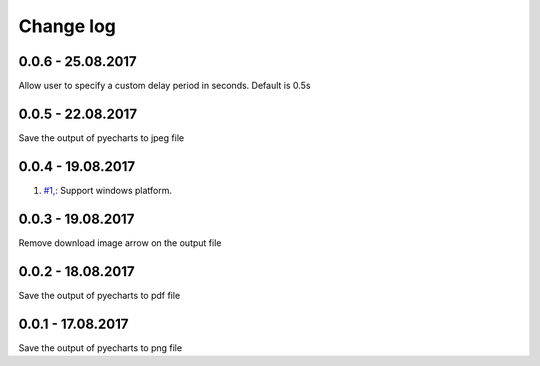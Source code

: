 Change log
===========

0.0.6 - 25.08.2017
--------------------------------------------------------------------------------

Allow user to specify a custom delay period in seconds. Default is 0.5s

0.0.5 - 22.08.2017
--------------------------------------------------------------------------------

Save the output of pyecharts to jpeg file

0.0.4 - 19.08.2017
--------------------------------------------------------------------------------

#. `#1, <https://github.com/chfw/pyecharts-snapshot/pull/1>`_: Support windows platform.

0.0.3 - 19.08.2017
--------------------------------------------------------------------------------

Remove download image arrow on the output file

0.0.2 - 18.08.2017
--------------------------------------------------------------------------------

Save the output of pyecharts to pdf file


0.0.1 - 17.08.2017
--------------------------------------------------------------------------------

Save the output of pyecharts to png file
